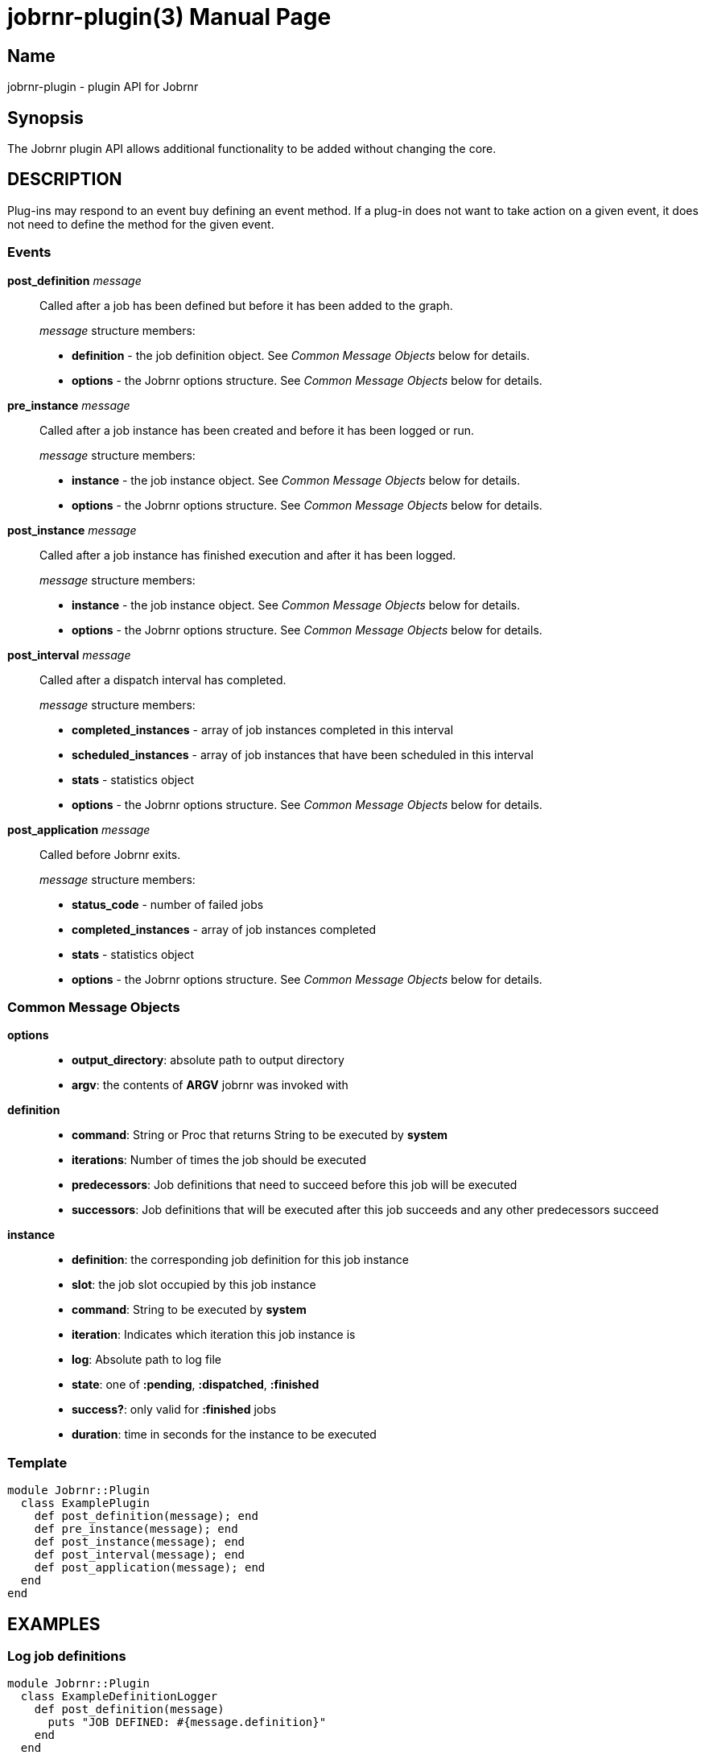 = jobrnr-plugin(3)
Rob Donnelly
:version: v2.0.0-beta.2
:doctype: manpage
:manmanual: Jobrnr Manual
:mansource: Jobrnr {version}

== Name

jobrnr-plugin - plugin API for Jobrnr

== Synopsis

The Jobrnr plugin API allows additional functionality to be added without changing the core.

== DESCRIPTION

Plug-ins may respond to an event buy defining an event method.
If a plug-in does not want to take action on a given event, it does not need to define the method for the given event.

=== Events

*post_definition* _message_::
Called after a job has been defined but before it has been added to the
graph.
+
_message_ structure members:
+
** *definition* - the job definition object.
See _Common Message Objects_ below for details.
** *options* - the Jobrnr options structure.
See _Common Message Objects_ below for details.

*pre_instance* _message_::
Called after a job instance has been created and before it has been logged
or run.
+
_message_ structure members:
+
** *instance* - the job instance object.
See _Common Message Objects_ below for details.
** *options* - the Jobrnr options structure.
See _Common Message Objects_ below for details.

*post_instance* _message_::
Called after a job instance has finished execution and after it has been
logged.
+
_message_ structure members:
+
** *instance* - the job instance object.
See _Common Message Objects_ below for details.
** *options* - the Jobrnr options structure.
See _Common Message Objects_ below for details.

*post_interval* _message_::
Called after a dispatch interval has completed.
+
_message_ structure members:
+
** *completed_instances* - array of job instances completed in this interval
** *scheduled_instances* - array of job instances that have been scheduled in this interval
** *stats* - statistics object
** *options* - the Jobrnr options structure.
See _Common Message Objects_ below for details.

*post_application* _message_::
Called before Jobrnr exits.
+
_message_ structure members:
+
** *status_code* - number of failed jobs
** *completed_instances* - array of job instances completed
** *stats* - statistics object
** *options* - the Jobrnr options structure.
See _Common Message Objects_ below for details.

=== Common Message Objects

*options*::

** *output_directory*: absolute path to output directory
** *argv*: the contents of *ARGV* jobrnr was invoked with

*definition*::

** *command*: String or Proc that returns String to be executed by *system*
** *iterations*: Number of times the job should be executed
** *predecessors*: Job definitions that need to succeed before this job will be executed
** *successors*: Job definitions that will be executed after this job succeeds and any other predecessors succeed

*instance*::

** *definition*: the corresponding job definition for this job instance
** *slot*: the job slot occupied by this job instance
** *command*: String to be executed by *system*
** *iteration*: Indicates which iteration this job instance is
** *log*: Absolute path to log file
** *state*: one of *:pending*, *:dispatched*, *:finished*
** *success?*: only valid for *:finished* jobs
** *duration*: time in seconds for the instance to be executed

=== Template

[source,ruby]
----
module Jobrnr::Plugin
  class ExamplePlugin
    def post_definition(message); end
    def pre_instance(message); end
    def post_instance(message); end
    def post_interval(message); end
    def post_application(message); end
  end
end
----

== EXAMPLES

=== Log job definitions

[source,ruby]
----
module Jobrnr::Plugin
  class ExampleDefinitionLogger
    def post_definition(message)
      puts "JOB DEFINED: #{message.definition}"
    end
  end
end
----

=== Report failure summary

[source,ruby]
----
module Jobrnr::Plugin
  class FailureSummary
    def initialize
      @failures = []
    end

    def post_instance(message)
      @failures.push(message.instance) unless message.instance.success?
    end

    def post_application(message)
      return if @failures.empty?
      puts "FAILURES:"
      puts @failures.map(&:to_s).join("\n")
    end
  end
end
----

=== Write live status to a file

[source,ruby]
----
module Jobrnr::Plugin
  class StatusWriter
    def initialize
      @failures = []
    end

    def post_instance(message)
      @failures.push(message.instance) unless message.instance.success?
    end

    def post_interval(message)
      path = File.join(message.options.output_directory, 'status')
      File.open(path, 'w') do |file|
        file.write "#{message.stats.to_s}\n"

        unless @failures.empty?
          file.write "FAILURES:\n"
          file.write @failures.map(&:to_s).join("\n")
        end
      end
    end
  end
end
----

=== Archive results

Incrementally `tar` results then `gzip` on `post_application`.

[source,ruby]
----
module Jobrnr::Plugin
  class ResultAccumulator
    def post_instance(message)
      @archive_path ||= File.join(message.options.output_directory, 'results.tar')
      system("tar --append --file #{@archive_path} #{message.instance.log}")
    end

    def post_application(message)
      system("gzip #{@archive_path}")
    end
  end
end
----
